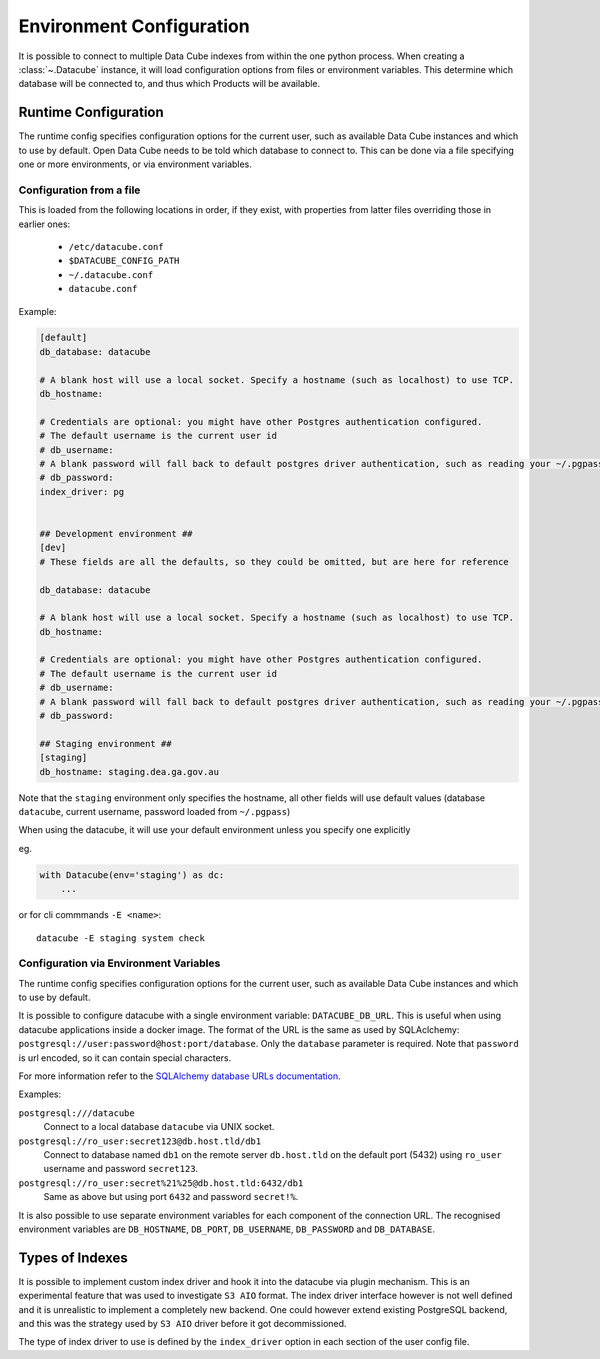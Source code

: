 .. _environment_config:

Environment Configuration
*************************


It is possible to connect to multiple Data Cube indexes from within the one
python process.  When creating a :class:`~.Datacube` instance, it will load
configuration options from files or environment variables. This determine which
database will be connected to, and thus which Products will be available.


.. _runtime-config-doc:

Runtime Configuration
=====================

The runtime config specifies configuration options for the current user, such as
available Data Cube instances and which to use by default.
Open Data Cube needs to be told which database to connect to. This can be
done via a file specifying one or more environments, or via environment variables.


Configuration from a file
-------------------------

This is loaded from the following locations in order, if they exist, with
properties from latter files overriding those in earlier ones:

 * ``/etc/datacube.conf``
 * ``$DATACUBE_CONFIG_PATH``
 * ``~/.datacube.conf``
 * ``datacube.conf``

Example:

.. code-block:: ini

    [default]
    db_database: datacube

    # A blank host will use a local socket. Specify a hostname (such as localhost) to use TCP.
    db_hostname:

    # Credentials are optional: you might have other Postgres authentication configured.
    # The default username is the current user id
    # db_username:
    # A blank password will fall back to default postgres driver authentication, such as reading your ~/.pgpass file.
    # db_password:
    index_driver: pg


    ## Development environment ##
    [dev]
    # These fields are all the defaults, so they could be omitted, but are here for reference

    db_database: datacube

    # A blank host will use a local socket. Specify a hostname (such as localhost) to use TCP.
    db_hostname:

    # Credentials are optional: you might have other Postgres authentication configured.
    # The default username is the current user id
    # db_username:
    # A blank password will fall back to default postgres driver authentication, such as reading your ~/.pgpass file.
    # db_password:

    ## Staging environment ##
    [staging]
    db_hostname: staging.dea.ga.gov.au


Note that the ``staging`` environment only specifies the hostname, all other
fields will use default values (database ``datacube``, current username,
password loaded from ``~/.pgpass``)

When using the datacube, it will use your default environment unless you specify one explicitly

eg.

.. code-block:: python

    with Datacube(env='staging') as dc:
        ...

or for cli commmands ``-E <name>``::

    datacube -E staging system check


Configuration via Environment Variables
---------------------------------------

The runtime config specifies configuration options for the current user, such as
available Data Cube instances and which to use by default.

It is possible to configure datacube with a single environment variable:
``DATACUBE_DB_URL``. This is useful when using datacube applications
inside a docker image. The format of the URL is the same as used by SQLAclchemy:
``postgresql://user:password@host:port/database``. Only the ``database`` parameter
is required. Note that ``password`` is url encoded, so it can contain special
characters. 

For more information refer to the `SQLAlchemy database URLs documentation
<https://docs.sqlalchemy.org/en/13/core/engines.html#database-urls>`_.

Examples:

``postgresql:///datacube``
   Connect to a local database ``datacube`` via UNIX socket.

``postgresql://ro_user:secret123@db.host.tld/db1``
   Connect to database named ``db1`` on the remote server ``db.host.tld`` on
   the default port (5432) using ``ro_user`` username and password
   ``secret123``.

``postgresql://ro_user:secret%21%25@db.host.tld:6432/db1``
   Same as above but using port ``6432`` and password ``secret!%``.


It is also possible to use separate environment variables for each component of
the connection URL. The recognised environment variables are 
``DB_HOSTNAME``, ``DB_PORT``, ``DB_USERNAME``, ``DB_PASSWORD`` and ``DB_DATABASE``.

Types of Indexes
================

It is possible to implement custom index driver and hook it into the datacube
via plugin mechanism. This is an experimental feature that was used to
investigate ``S3 AIO`` format. The index driver interface however is not
well defined and it is unrealistic to implement a completely new backend. One
could however extend existing PostgreSQL backend, and this was the strategy used
by ``S3 AIO`` driver before it got decommissioned.

The type of index driver to use is defined by the ``index_driver`` option in
each section of the user config file.
